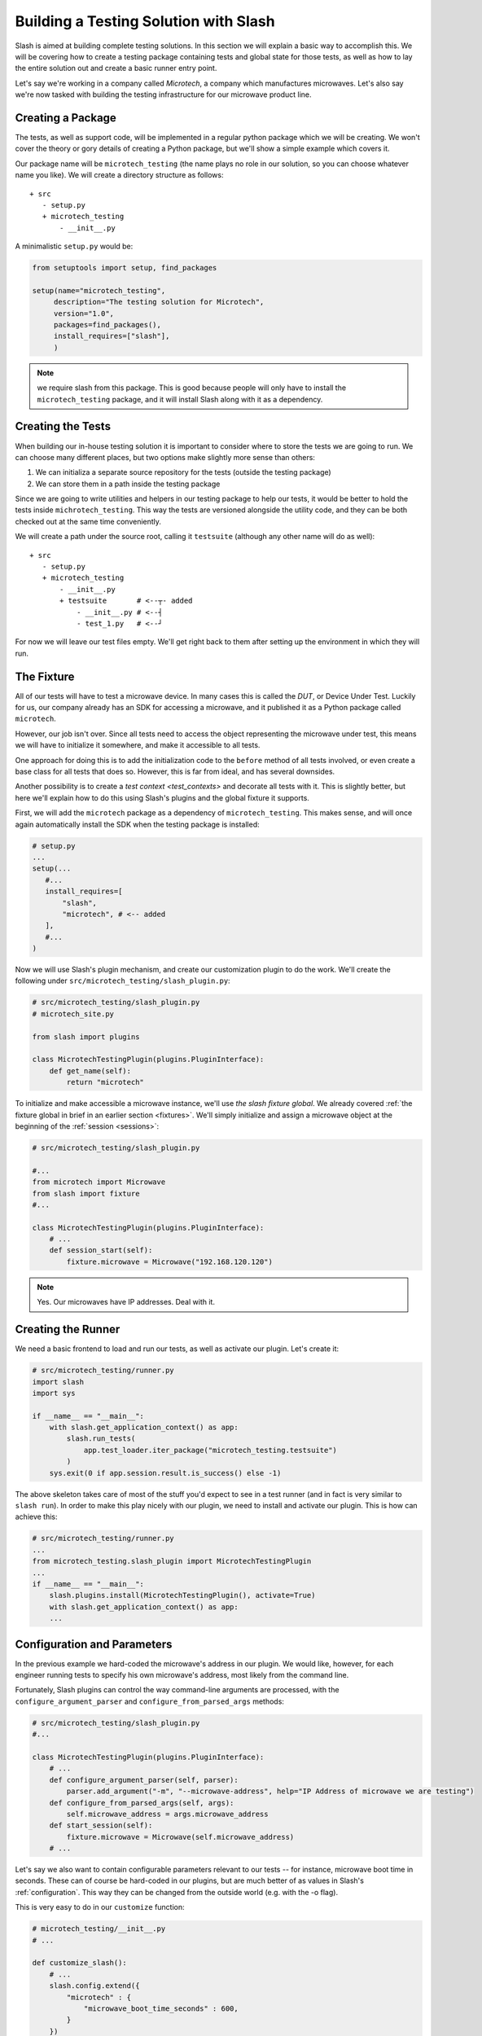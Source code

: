 .. _building_solution:

Building a Testing Solution with Slash
==========================================

Slash is aimed at building complete testing solutions. In this section we will explain a basic way to accomplish this. We will be covering how to create a testing package containing tests and global state for those tests, as well as how to lay the entire solution out and create a basic runner entry point.

Let's say we're working in a company called *Microtech*, a company which manufactures microwaves. Let's also say we're now tasked with building the testing infrastructure for our microwave product line.

Creating a Package
------------------

The tests, as well as support code, will be implemented in a regular python package which we will be creating. We won't cover the theory or gory details of creating a Python package, but we'll show a simple example which covers it.

Our package name will be ``microtech_testing`` (the name plays no role in our solution, so you can choose whatever name you like). We will create a directory structure as follows::

  + src
     - setup.py
     + microtech_testing
         - __init__.py
       
A minimalistic ``setup.py`` would be:

.. code-block:: python

 from setuptools import setup, find_packages

 setup(name="microtech_testing",
      description="The testing solution for Microtech",
      version="1.0", 
      packages=find_packages(),
      install_requires=["slash"],
      )

.. note:: we require slash from this package. This is good because people will only have to install the ``microtech_testing`` package, and it will install Slash along with it as a dependency.

Creating the Tests
------------------

When building our in-house testing solution it is important to consider where to store the tests we are going to run. We can choose many different places, but two options make slightly more sense than others:

1. We can initializa a separate source repository for the tests (outside the testing package)
2. We can store them in a path inside the testing package

Since we are going to write utilities and helpers in our testing package to help our tests, it would be better to hold the tests inside ``michrotech_testing``. This way the tests are versioned alongside the utility code, and they can be both checked out at the same time conveniently.

We will create a path under the source root, calling it ``testsuite`` (although any other name will do as well)::

  + src
     - setup.py
     + microtech_testing
         - __init__.py
         + testsuite       # <--┬- added
             - __init__.py # <--┤
             - test_1.py   # <--┘

For now we will leave our test files empty. We'll get right back to them after setting up the environment in which they will run.

The Fixture
-----------

All of our tests will have to test a microwave device. In many cases this is called the *DUT*, or Device Under Test. Luckily for us, our company already has an SDK for accessing a microwave, and it published it as a Python package called ``microtech``.

However, our job isn't over. Since all tests need to access the object representing the microwave under test, this means we will have to initialize it somewhere, and make it accessible to all tests.

One approach for doing this is to add the initialization code to the ``before`` method of all tests involved, or even create a base class for all tests that does so. However, this is far from ideal, and has several downsides. 

Another possibility is to create a `test context <test_contexts>` and decorate all tests with it. This is slightly better, but here we'll explain how to do this using Slash's plugins and the global fixture it supports.

First, we will add the ``microtech`` package as a dependency of ``microtech_testing``. This makes sense, and will once again automatically install the SDK when the testing package is installed:

.. code-block:: python

 # setup.py
 ...
 setup(...
    #...
    install_requires=[
        "slash",
        "microtech", # <-- added
    ],
    #...
 )

Now we will use Slash's plugin mechanism, and create our customization plugin to do the work. We'll create the following under ``src/microtech_testing/slash_plugin.py``:

.. code-block:: python

  # src/microtech_testing/slash_plugin.py
  # microtech_site.py
  
  from slash import plugins
   
  class MicrotechTestingPlugin(plugins.PluginInterface):
      def get_name(self):
          return "microtech"

To initialize and make accessible a microwave instance, we'll use *the slash fixture global*. We already covered :ref:`the fixture global in brief in an earlier section <fixtures>`. We'll simply initialize and assign a microwave object at the beginning of the :ref:`session <sessions>`:

.. code-block:: python

 # src/microtech_testing/slash_plugin.py

 #...
 from microtech import Microwave
 from slash import fixture
 #...

 class MicrotechTestingPlugin(plugins.PluginInterface):
     # ...
     def session_start(self):
         fixture.microwave = Microwave("192.168.120.120")

.. note:: Yes. Our microwaves have IP addresses. Deal with it.

Creating the Runner
-------------------

We need a basic frontend to load and run our tests, as well as activate our plugin. Let's create it:

.. code-block:: python

 # src/microtech_testing/runner.py
 import slash
 import sys
 
 if __name__ == "__main__":
     with slash.get_application_context() as app:
         slash.run_tests(
             app.test_loader.iter_package("microtech_testing.testsuite")
         )
     sys.exit(0 if app.session.result.is_success() else -1)


The above skeleton takes care of most of the stuff you'd expect to see in a test runner (and in fact is very similar to ``slash run``). In order to make this play nicely with our plugin, we need to install and activate our plugin. This is how can achieve this:

.. code-block:: python

 # src/microtech_testing/runner.py
 ...
 from microtech_testing.slash_plugin import MicrotechTestingPlugin
 ...
 if __name__ == "__main__":
     slash.plugins.install(MicrotechTestingPlugin(), activate=True)
     with slash.get_application_context() as app:
     ...


Configuration and Parameters
----------------------------

In the previous example we hard-coded the microwave's address in our plugin. We would like, however, for each engineer running tests to specify his own microwave's address, most likely from the command line. 

Fortunately, Slash plugins can control the way command-line arguments are processed, with the ``configure_argument_parser`` and ``configure_from_parsed_args`` methods:

.. code-block:: python

 # src/microtech_testing/slash_plugin.py
 #...

 class MicrotechTestingPlugin(plugins.PluginInterface):
     # ...
     def configure_argument_parser(self, parser):
         parser.add_argument("-m", "--microwave-address", help="IP Address of microwave we are testing")
     def configure_from_parsed_args(self, args):
         self.microwave_address = args.microwave_address
     def start_session(self):
         fixture.microwave = Microwave(self.microwave_address)
     # ...

Let's say we also want to contain configurable parameters relevant to our tests -- for instance, microwave boot time in seconds. These can of course be hard-coded in our plugins, but are much better of as values in Slash's :ref:`configuration`. This way they can be changed from the outside world (e.g. with the -o flag).

This is very easy to do in our ``customize`` function:

.. code-block:: python
 
 # microtech_testing/__init__.py
 # ...

 def customize_slash():
     # ...
     slash.config.extend({
         "microtech" : { 
             "microwave_boot_time_seconds" : 600,
         }
     })

.. note:: Yes. Our microwave takes 10 minutes to boot. Deal with it.

The ``extend`` method updates Slash's configuration with the given structure, allowing for the addition of the new paths. Now when we run our tests, we can, for instance, override the default value with ``-o microtech.microwave_boot_time_seconds=60000``.

Additional Hooks
----------------

Let's say we would like to automatically report all test exceptions to a centralized server in Microtech. All we have to do is just add an entry point in our plugin:

.. code-block:: python

 # src/microtech_testing/slash_plugin.py
 #...

 class MicrotechTestingPlugin(plugins.PluginInterface):
     # ...
     def exception_caught_before_debugger(self):
         requests.post(
            "http://bug_reports.microtech.com/report", 
            data={"microwave_id" : fixture.microwave.get_id()}
         )

For further reading, refer to the `hooks documentation <hooks>` to examine more ways you can use to customize the test running process.

Notes About Packaging
---------------------

When using the above customization method, once the ``microtech_testing`` package is installed, slash will *always* load it when starting up. This means that if you would like to have several different customizations of Slash, it will have to be in separate **virtualenvs**, or separate Python installations.

On the upside, this means that you can have several customization packages working together. For instance, if Microtech were to expand to another product line, say coffee machines, you can have two separate specific packages and one generic. Namely, ``microtech_microwave_testing`` will set up microwave testing fixtures and ``microtech_coffee_testing`` will set up coffee machine testing fixtures. Both can depend on a single common package (``microtech_testing`` for instance) which will only supply the generic facilities for testing any product that's produced by Microtech.

Other Customization Options
---------------------------

In addition to entry points, Slash looks for other locations to load code on startup. These can sometimes be used for customization as well.

**slashrc file**
  If the file ``~/.slash/slashrc`` exists, it is loaded and executed as a regular Python file by Slash on startup.

**SLASH_SETTINGS**
  If an environment variable named ``SLASH_SETTINGS`` exists, it is assumed to point at a file path or URL to laod as a regular Python file on startup.


